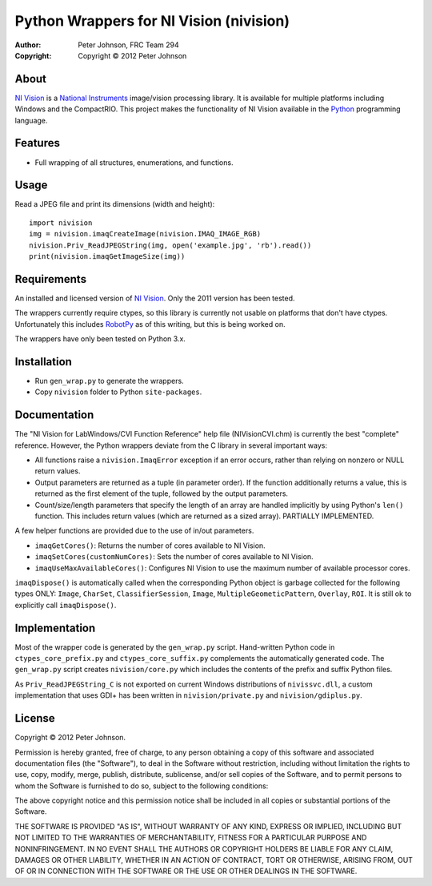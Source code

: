 ********************************************
  Python Wrappers for NI Vision (nivision)
********************************************

:Author: Peter Johnson, FRC Team 294
:Copyright: Copyright |copy| 2012 Peter Johnson

About
=======

`NI Vision`_ is a `National Instruments`_ image/vision processing library.
It is available for multiple platforms including Windows and the
CompactRIO.  This project makes the functionality of NI Vision available
in the `Python`_ programming language.

.. _NI Vision: http://www.ni.com/vision/
.. _National Instruments: http://www.ni.com/
.. _Python: http://www.python.org/

Features
==========

*  Full wrapping of all structures, enumerations, and functions.

Usage
=======

Read a JPEG file and print its dimensions (width and height)::

    import nivision
    img = nivision.imaqCreateImage(nivision.IMAQ_IMAGE_RGB)
    nivision.Priv_ReadJPEGString(img, open('example.jpg', 'rb').read())
    print(nivision.imaqGetImageSize(img))

Requirements
==============

An installed and licensed version of `NI Vision`_.  Only the 2011 version has
been tested.

The wrappers currently require ctypes, so this library is currently not usable
on platforms that don't have ctypes.  Unfortunately this includes `RobotPy`_ as
of this writing, but this is being worked on.

.. _RobotPy: https://github.com/robotpy/robotpy

The wrappers have only been tested on Python 3.x.

Installation
==============

*  Run ``gen_wrap.py`` to generate the wrappers.
*  Copy ``nivision`` folder to Python ``site-packages``.

Documentation
===============

The "NI Vision for LabWindows/CVI Function Reference" help file
(NIVisionCVI.chm) is currently the best "complete" reference.  However, the
Python wrappers deviate from the C library in several important ways:

*  All functions raise a ``nivision.ImaqError`` exception if an error occurs,
   rather than relying on nonzero or NULL return values.
*  Output parameters are returned as a tuple (in parameter order).  If the
   function additionally returns a value, this is returned as the first
   element of the tuple, followed by the output parameters.
*  Count/size/length parameters that specify the length of an array are
   handled implicitly by using Python's ``len()`` function.  This includes
   return values (which are returned as a sized array).  PARTIALLY IMPLEMENTED.

A few helper functions are provided due to the use of in/out parameters.

*  ``imaqGetCores()``: Returns the number of cores available to NI Vision.
*  ``imaqSetCores(customNumCores)``: Sets the number of cores available to NI
   Vision.
*  ``imaqUseMaxAvailableCores()``: Configures NI Vision to use the maximum
   number of available processor cores.

``imaqDispose()`` is automatically called when the corresponding Python object
is garbage collected for the following types ONLY: ``Image``, ``CharSet``,
``ClassifierSession``, ``Image``, ``MultipleGeometicPattern``, ``Overlay``,
``ROI``.  It is still ok to explicitly call ``imaqDispose()``.

Implementation
================

Most of the wrapper code is generated by the ``gen_wrap.py`` script.
Hand-written Python code in ``ctypes_core_prefix.py`` and
``ctypes_core_suffix.py`` complements the automatically generated code.  The
``gen_wrap.py`` script creates ``nivision/core.py`` which includes the contents
of the prefix and suffix Python files.

As ``Priv_ReadJPEGString_C`` is not exported on current Windows distributions of
``nivissvc.dll``, a custom implementation that uses GDI+ has been written in
``nivision/private.py`` and ``nivision/gdiplus.py``.

License
=========

Copyright |copy| 2012 Peter Johnson.

Permission is hereby granted, free of charge, to any person obtaining a copy
of this software and associated documentation files (the "Software"), to deal
in the Software without restriction, including without limitation the rights
to use, copy, modify, merge, publish, distribute, sublicense, and/or sell
copies of the Software, and to permit persons to whom the Software is
furnished to do so, subject to the following conditions:

The above copyright notice and this permission notice shall be included in
all copies or substantial portions of the Software.

THE SOFTWARE IS PROVIDED "AS IS", WITHOUT WARRANTY OF ANY KIND, EXPRESS OR
IMPLIED, INCLUDING BUT NOT LIMITED TO THE WARRANTIES OF MERCHANTABILITY,
FITNESS FOR A PARTICULAR PURPOSE AND NONINFRINGEMENT. IN NO EVENT SHALL THE
AUTHORS OR COPYRIGHT HOLDERS BE LIABLE FOR ANY CLAIM, DAMAGES OR OTHER
LIABILITY, WHETHER IN AN ACTION OF CONTRACT, TORT OR OTHERWISE, ARISING FROM,
OUT OF OR IN CONNECTION WITH THE SOFTWARE OR THE USE OR OTHER DEALINGS IN
THE SOFTWARE.

.. |copy| unicode:: 0xA9 .. copyright sign

.. vim: tw=80 et ts=3 sw=3 ft=rst fenc=utf-8
